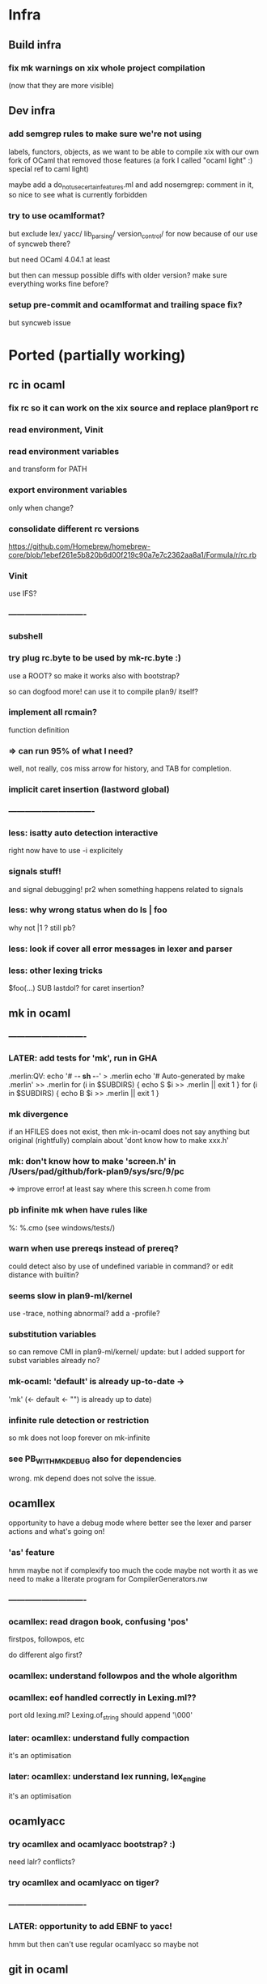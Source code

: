 # -*- org -*-

* Infra

** Build infra

*** fix mk warnings on xix whole project compilation
(now that they are more visible)

** Dev infra

*** add semgrep rules to make sure we're not using
labels, functors, objects, as we want to be able to compile
xix with our own fork of OCaml that removed those features
(a fork I called "ocaml light" :) special ref to caml light)

maybe add a do_not_use_certain_features.ml
and add nosemgrep: comment in it, so nice to see what
is currently forbidden

*** try to use ocamlformat?
but exclude lex/ yacc/ lib_parsing/ version_control/ for now
because of our use of syncweb there?

but need OCaml 4.04.1 at least

but then can messup possible diffs with older version?
make sure everything works fine before?

*** setup pre-commit and ocamlformat and trailing space fix?
but syncweb issue

* Ported (partially working)

** rc in ocaml

*** fix rc so it can work on the xix source and replace plan9port rc

*** read environment, Vinit

*** read environment variables
and transform for PATH

*** export environment variables
only when change?

*** consolidate different rc versions
https://github.com/Homebrew/homebrew-core/blob/1ebef261e5b820b6d00f219c90a7e7c2362aa8a1/Formula/r/rc.rb

*** Vinit
use IFS?

*** ----------------------------

*** subshell

*** try plug rc.byte to be used by mk-rc.byte :)
use a ROOT? so make it works also with bootstrap?

so can dogfood more!
can use it to compile plan9/ itself?

*** implement all rcmain?
function definition

*** => can run 95% of what I need?
well, not really, cos miss arrow for history, and TAB for completion.

*** implicit caret insertion (lastword global)

*** ------------------------------- 

*** less: isatty auto detection interactive
right now have to use -i explicitely

*** signals stuff!
and signal debugging! pr2 when something happens related to signals

*** less: why wrong status when do  ls | foo
why not |1 
?
still pb?

*** less: look if cover all error messages in lexer and parser

*** less: other lexing tricks
$foo(...) SUB
lastdol? for caret insertion?

** mk in ocaml

*** ----------------------------

*** LATER: add tests for 'mk', run in GHA
# note that if we use mk to build xix, that's also good tests 

.merlin:QV:
	echo '# -*- sh -*-' > .merlin
	echo '# Auto-generated by make .merlin' >> .merlin
	for (i in $SUBDIRS) { echo S $i >> .merlin || exit 1 }
	for (i in $SUBDIRS) { echo B $i >> .merlin || exit 1 }

*** mk divergence
if an HFILES does not exist, then mk-in-ocaml does not say anything
but original (rightfully) complain about 'dont know how to make xxx.h'

*** mk: don't know how to make 'screen.h' in /Users/pad/github/fork-plan9/sys/src/9/pc
=> improve error! at least say where this screen.h come from

*** pb infinite mk when have rules like
%: %.cmo (see windows/tests/)

*** warn when use prereqs instead of prereq?
could detect also by use of undefined variable in command?
or edit distance with builtin?

*** seems slow in plan9-ml/kernel
use -trace, nothing abnormal?
add a -profile?

*** substitution variables
so can remove CMI in plan9-ml/kernel/
update: but I added support for subst variables already no?

*** mk-ocaml: 'default' is already up-to-date ->
'mk' (<- default <- "") is already up to date)

*** infinite rule detection or restriction
so mk does not loop forever on mk-infinite

*** see PB_WITH_MKDEBUG also for dependencies
wrong. mk depend does not solve the issue.

** ocamllex
opportunity to have a debug mode where better see the lexer
 and parser actions and what's going on!

*** 'as' feature
hmm maybe not if complexify too much the code
maybe not worth it as we need to make a literate program for CompilerGenerators.nw 

*** ----------------------------

*** ocamllex: read dragon book, confusing 'pos'
firstpos, followpos, etc

do different algo first?

*** ocamllex: understand followpos and the whole algorithm

*** ocamllex: eof handled correctly in Lexing.ml??
port old lexing.ml? Lexing.of_string should append '\000'

*** later: ocamllex: understand fully compaction
it's an optimisation

*** later: ocamllex: understand lex running, lex_engine
it's an optimisation

** ocamlyacc

*** try ocamllex and ocamlyacc bootstrap? :)
need lalr? conflicts?

*** try ocamllex and ocamlyacc on tiger?

*** ----------------------------

*** LATER: opportunity to add EBNF to yacc!
hmm but then can't use regular ocamlyacc so maybe not

** git in ocaml 
(start from dulwich? ocaml-git?), so self sustaining, can use it
 to communicate with github! can use it to do stuff under plan9 itself!

*** ----------------------------

*** port zip so can skip camlzip from Leroy 
and simplify soft archi (no extern C lib dependencies)

**** basic unzip that bytes -> bytes?
simpler code? using IO.ml is complicated?

**** deflate_data() and call as you need
need to duplicate what was done for unzip.ml
z.zneeded

understand window? why double size of sliding window? (64K instead of 32K)

**** try naive zip? 
generate format with uncompressed (Flat) blocks!
still need generate right bits and bytes!
can assert unzip (zip s) = s

**** try using lz77 and fixed huffman? works? 
generate good format?

**** look code of libflate?
incorporate some opti from there?

**** less: get rid of camlzip at this point?
or nice to keep to compare

**** less: incorporate decompress pure zlib implem?
less important maybe, because can still use libflate
when port my git to plan9!
or even use my own simplified non-compressed simply marshalled
format for gitfiles.

**** try do same for jpeg?
there was a nice paper or literate paper about jpeg, a pearl maybe

*** EASY support --author for cmd_commit.ml

*** timezone inference in cmd_commit.ml

*** look at packing code, start implement pack.ml

**** port code from dulwich and ocamlgit?

*** git merge

**** merge trees! 
easy cases version where do not require diff3

**** merge files

**** fix conflict and do the merge
MERGE_HEADS?

**** look how done in C version (dulwich did not have merge)

*** ------------------------------

*** less: look code of gat, gitlet, cmtcontrol, etc.

*** less: write refs atomically
bugfix where No_more_input when commit with set_new_if_same_old
after second commit in new repo

*** less: git status --short

*** less: git log <path>
useful, so need filter when walk_history on diff (so need
do tree_changes)

*** less: read tags

** rio in ocaml
Now that I understand better the ocaml thread implementation, I can port 
rio to ocaml and test it under qemu-system-386 (or even qemu-system-arm?)

Test with plan9port? with drawterm? 9wm? possible?

*** ----------------------------

*** EASY implement readdir, so can ls /dev

*** EASY /mnt/wsys/label
need hide window to test if works and make special app writing on 
/mnt/wsys/label (test_graph_app2?)

*** up/down keys? or automatic scroll?
in any case, need to move origin

*** finish delete window, delete timeout proc, winclosechan
and exitchan and deletechan

**** remove window once child has finished

*** how to handle when process die?
non blocking waitpid! ThreadUnix has one!

*** less: get the refcount right to windows, wclose, winclosechan

*** -------------------------------------------------

*** implement stuff in section{Window borders click}

*** move
backend part done when I did the hide/unhide

*** resize
backend part done when I did the hide/unhide

*** /mnt/wsys/cursor
can put with virtual_mouse.ml

*** later: /mnt/wsys/resize? 
instead of abusing /dev/mouse?


*** improve terminal

**** less: ^D
delete_runes too, but different cursor

**** less: wrong tab 8 vs ?
see when type 'lc'
actually, how lc knows width of window? read /dev/window?

**** less: copy stuff from Efuns? simplify the code?
action should just move cursor and the rest should follow
and be updated automatically
hmm actually no, can have cursor at the end but still origin high
(so no need less)

sentinel to simplify code for EOF?

*** bugfix: when I quit rio-ocaml, terminal is weird
need atexit  draw shutdown? kernel does not do it?
rio-c seems to not have this pb
same when I run hellorio-ocaml outside rio and I quit it.

because of raw mode on /dev/consctl probably!

*** still? bugfix: display chars on screen for hellorio? why?
because did not reassign stdout? but why echo because
asked raw mode?

still? hellorio-ocaml or hellorio-c?

*** less: bugfix: weird crash and debug trace output after reassigned stderr
in processes_winshell.ml 

less because I fixed it by calling correctly openfile (but still it would
be nice to not crash ...)

"double sleep" kernel error
I got it fixed by not using dup2, but dup2 should work! we should
not be able to crash the kernel

it was when I was duping something that I closed and not reopened?
(I forgot the perm argument to openfile, so I was doing something wrong
and not reopening)

  Unix1.close Unix1.stdin;
  let fd = Unix1.openfile "/dev/cons" [Unix1.O_RDONLY] 0o666 in
  if fd <> Unix1.stdin
  then failwith "could not reassign stdin";

  Unix1.close Unix1.stdout;
  let fd = Unix1.openfile "/dev/cons" [Unix1.O_WRONLY] 0o666 in
  if fd <> Unix1.stdout
  then failwith "could not reassign stdout";
  
  (* todo: Unix1.dup2 Unix1.stdout Unix1.stderr; 
   * this creates a kernel crash! 'double sleep' error.
  *)
 (*
  Unix1.close Unix1.stderr;
  let _ = Unix1.openfile "/dev/cons" [Unix1.O_WRONLY] 0o666 in
 *)  


*** bugfix: it selects immediately the first entry, why?
QEMU issue with mouse? because does not happen after

*** less: complex channels for cpid 
needed if pb when mount and bind, but then
internal pb no?
how to handle when pb in child process when mount, bind,
this is why need cpid? how do that with ocaml model of threads and fork?
How communicate information?

*** less: sanitize integer values with a constructor like the one for Int32.xx
so can check if overflow

*** less: cornercursor
need return pos in sweep? then need pass pos to callback? more functional?
more tedious?
alt: store mouse state in mousectl

*** less: port preemptive feature of threads library to plan9?
replace setitimer by equivalent under plan9?
maybe also use APE so can use select and so can use threadUnix.ml.

use APE alarm? but then granularity is second. Ok? Anyway
rio should need only cooperative scheduling?

actually might be bad. Maybe better to be fully cooperative,
otherwise may need some mutex at a few places (e.g. for
atomic access to the queue)

** 5c in ocaml
5c -w -I/arm/include -I/sys/include

*** ----------------------------

*** branch 5c_todo for test files to commit
now only in my macbook air repo? in IN_SURFACE_BOOK2/prev_github

*** -depend
to generate .depend! better than plan9!

*** useless-include detector! finally :)
alexandrescu would be proud

*** precise codegraph using 5c frontend! finally!

*** support ## in macro (as in ocaml/.../memory.h)
so can use recent ocaml macros

*** --------------------

*** void vs non void
void (*hook_ioalloc)(void);
vs
void (*hook_ioalloc)();

one is old style proto without argument checking

*** unreachable code analysis

*** typecheck rio!
allow redundant typedefs?
(just warn)


*** ---------------------------------

*** test 5c-ocaml on plan9/buiders/mk
need modify bio.h to remove anon field though.
pb in regexp.h then
anon union subelement

*** support anon subelements?
clang seems to have some support for it


*** dereference pointer and assign
reglcgen 
see pointer.c

*** what can generate an INDREG? since anyway can not
generate OREGISTER so easily.
look opportunities in mov_operand() converter

*** deadheads?

*** EASY handle strings, at least OSTRING

*** -------------------------------------------------- 

*** x = y = z  parsed as?
result of x = y  is still an lvalue??
add comment in Compiler.nw

*** EASY put back pragma code?
put it next to relevant section? e.g., format checking?

*** EASY assembly pretty printer from ast_asm5.ml

*** typedef and tcopy??
write test case
why need that?? forbid cases mentioned (typedef to incomplete array)

*** -------------------------------------------------- 

*** valid break/continue
in check.ml? during unreachable analysis?

*** unreachable code?
aspectize code to manage canreach, oldreach, warnreach, etc.

deadheads?
and supgen?
nbreak, ncontinue

*** unused result op check

*** const checking
should be easy

*** -------------------------------------------------- 

*** add casts, finish port arith()
or just adjust return types as said in Compiler.nw

*** do FIGURE so can brain dump what I learned (otherwise
next time will have to redo that again)

also try to find/add a -dump_ast option so can put FIGURE
with just AST and then show the dump.

**** how store in symbol table nested things when backtrack?
nested struct defs? field point to which thing in the symbol table?
Because return newly allocated type for struct, that is filled later.
Because dont really use symbol table to store permanently things!
Copy to node the information, or fill later. Symbol table used
really just for scope.

*** replace string messages with constructor, so
localize error reporting in one place, and avoid noise in code

*** HARD bugfix error location on archive.c
compare with regular 5c
maybe explain the code in Compiler.nw so good basis to port in ocaml.

need to take pen and paper! I never get it right.
look at (correct) original code to report error in 5c

*** fix shift/reduce conflict? still 6
original had 3?

** 5a in ocaml

*** ----------------------------

*** give better error message on quote.s and accept '\''

** libcore

*** merge commons/ and commons2/? 

*** can have more recent obj.ml?
replace all stdlib.cma by my own?
=> can use ocamltarzan for dumping kernel stuff?

*** LATER: try to compile with -nopervasives or -nostdlib
and rely only on stuff in lib_core/

*** use camomile for unicode?
or extlib/utf8.ml good enough?

or uchar.ml enough?

* Partially ported

** lib_system

*** port mkfile to mkfile-ocaml for lib_system/plan9
pb when try build .a because need mk-C extension for libs.


** draw in ocaml?

*** EASY add .mli in lib_graphics/geometry

*** EASY add .mli in lib_graphics/draw


*** use camlidl? or implement low-level stuff that writes
into /dev/draw/x/ directly?

***  client/server with simple marshalling protocol?
type msg = Draw of ... | Line of ... | Alloc of ...

*** memdraw in ocaml
do no need kernel to have memdraw or memlayer. Can be used entirely
in userspace

can port memdraw first and can even test under qemu thx to 9 in ocaml
DONE can also port draw first and test for rio. 2 independent halves.

**** continue go through Graphics.nw; add %ocaml

** Kernel in ocaml
So can do draw and then rio in ocaml? How?
Need full understanding of ocamlrun before I think. Will need still to
have part in C to setup for ocamlrun. How to deal with stdlib for ocamlrun?
Need to forbid most functions in pervasives.mli. Have a -nopervasives and then 
another specific pervasives.mli ?

need to understand C code in ocaml to check whether I could use
ocaml to do the plan9 kernel in ocaml!

Gain deeper understanding of ocamlrun and its GC! And also of FFI.
Gain also far deeper understanding of 9 in C.

panic("pc = %lux, link = %lux", &sys_get_argv, getcallerpc(&unit));

*** for the kernel in ocaml, use https://github.com/mirage/ocaml-freestanding ?

*** LATER: try compile xix kernel with kencc
old?
export ROOT=`pwd`
export objtype=386
ocamlrun ./bootstrap/mk depend
ocamlrun ./bootstrap/mk


*** ----------------------------------

*** alarmkproc

*** hz_checkalarms

*** read sleep.ps and subtle condition for rendez vous

*** continue user_addr, phys_addr'fication


*** test Thread.thread_delay
my gettimeofday is working?

*** connect mutex to tas or spinlock?
Threads.critical_section := true?

*** ocaml threads and processes

**** archi?

Maybe disable interrupt at each instruction boundaries and
also when enter Gc. Then reenable and look if
interrupt in the mean time (just like look if signal in the mean time)
and then dispatch interrupt upper-half handler.
Bottom-half interrupt just set a global flag.

use Thread.t and scheduler.c from otherlibs/threads/ ?
but use interrupt instead of signal for timer and
and use splhi before reseting the pending_signal.
Also use Mutex.lock? or just imitate Mutex.lock in my
Qlock?

**** new thread for process, how? in newproc, sysrfork, but how?
just have s cheding and then Critical_section:=true; wakeup schedinit; sleep
and schedinit when up is s cheding can just ready it too, like
for Running

**** modify scheduler it to have reference to process Ureg?

**** find archi design for preempt when not in kernel mode
thread RFE? how get back thread to execute on behalf of proc?
execute back thread closure? thread clos should be either
syscall handler or fault handler?

*** first user process

**** try first user process, manual text, data, bss, initcode
SWI

**** try sysnop! and maybe a syssleep in 2 processes that print A, B!
syscall is a different kind of signal

**** syscall interface:
2 strings pointers, 2 ints, one for arg in, one for arg out,
and ints for size of those buffers
then marshal in/out both.
(and do same later for 9p?)

**** try start main.ml calling init functions?

*** finalize
take care of TODOs in Byterun/!! Bcm/ Port/
take care to update mem.h to agree with memory.ml lower limits

*** less: remove coproc.c? write 2 functions needed in asm?

*** rendez vous type and sleep hook
also modif relevant section in Kernel.nw
understand how locking and rendez vous works?

*** env_.ml
and adjust sysrfork

*** namespace_.ml ? (complicated probably)
and adjust sysrfork

*** EASY rwlock.ml

*** EASY nspinlocks in ocaml

*** EASY ilockdepth in ocaml

*** EASY okaddr

*** EASY vmemchr (user_memory.ml)

*** less: mk depend for C code? use 5c-ocaml to generate .depend?
less important because we should not modify much C code. Most of the
modifs are on ocaml code and mk depend works for that

*** look other OS or programs

**** look how done in Rust? Maybe give ideas on how to separate
code between ocaml and C and asm.
https://os.phil-opp.com/handling-exceptions.html

**** less: look redox kernel?
look paper about RUST and kernel programming

**** how map low-level structures?
mirage?
cstruct? can reuse portable part of cstruct? need bigarray then also!
need port back bigarray to ocaml 1.07

**** look other kernels to get some good ideas?
mezzano OS?
stuff embedding scheme interpreter I saw recently, femtolisp?
minoca OS?
redox?


** xv6 in ocaml for ARM?
Can learn another way to write an OS. 
Can contrast some of the design decisions in plan9 and also compare 
the choice of variable names (e.g., xv6 also use a cpu and up), but it seems
xv6 is quite similar to 9 (ken thompson wrote both in some sense so normal)

*** how xv6_rpi_port handle the keyboard?
seems it does not handle it ... it uses UART?

* To port

** EASY tree in ocaml
http://blog.shaynefletcher.org/2017/10/how-to-render-trees-like-unix-tree.html
plan9-ml/utilities/misc/tree.ml

copy paste walk_dir? or move in lib_system? or Common.Sys_ ?

** lib_gui/ in ocaml?
#step towards better mmm?

*** basic line drawing, basic porting of draw to use Graphics of OCaml

*** better Vector type? separate from Point?
same for Size? meh.

*** basic label

** Tiger backend for ARM :)
maybe good to transition to book on 5c?
but then need 5i in ocaml

*** resume, compile, still works? make sync?

*** understand Tiger.nw, add explanations? more LP split? more aspectize?

*** generate assembly file from .tig? need extra phase?
register allocation? read Appel?

*** port gc?

*** generate assembly via ast_asm5.ml directly?
Once I have 5l in ocaml! which can codegen!!! and
run on 5i!! woohoo! will have 8 queens in Tiger running!

Can even generate directly Asm5 using OCaml constructor and ast_asm5.ml!
Safer than generating strings (similar to 5c in the end).

** 5i in ocaml

so can try to run things directly on my mac (but need 5c-ocaml before
 to get interesting program to test on). Also can be used by Tiger-ARM!

* Old

** Mysterious entries

*** less: merge use_diff_bytes now that fixed many issues with working mk toplevel

*** EASY factorize a few things with bit vs little endian stuff
so factorize code in protocol_9P and linker exec generation
and a_out header generation.

need genio.ml in commons2/ then, so need remove keyword arg
stuff first?

*** factorize little/big endian and generation of int
in a module? then reference cstruct and mstruct.
Why need bigarray? simple API on top of string (now called
bytes in recent ocaml) not enough?


** Send patches?

*** send patch to github for esthetic changes in ocaml :)
remove useless file I spotted

*** send patch to github for dulwich?

*** less: report bug on simple-diff
see diff.ml for example of problematic input

